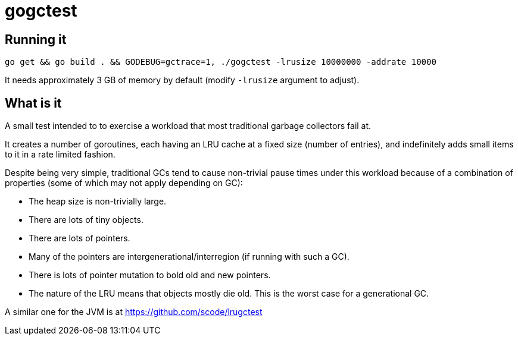 = gogctest

== Running it

 go get && go build . && GODEBUG=gctrace=1, ./gogctest -lrusize 10000000 -addrate 10000

It needs approximately 3 GB of memory by default (modify `-lrusize` argument to adjust).

== What is it

A small test intended to to exercise a workload that most traditional garbage collectors fail at.

It creates a number of goroutines, each having an LRU cache at a fixed
size (number of entries), and indefinitely adds small items to it in a
rate limited fashion.

Despite being very simple, traditional GCs tend to cause non-trivial
pause times under this workload because of a combination of properties
(some of which may not apply depending on GC):

* The heap size is non-trivially large.
* There are lots of tiny objects.
* There are lots of pointers.
* Many of the pointers are intergenerational/interregion (if running with such a GC).
* There is lots of pointer mutation to bold old and new pointers.
* The nature of the LRU means that objects mostly die old. This is the worst case for a generational GC.

A similar one for the JVM is at https://github.com/scode/lrugctest
